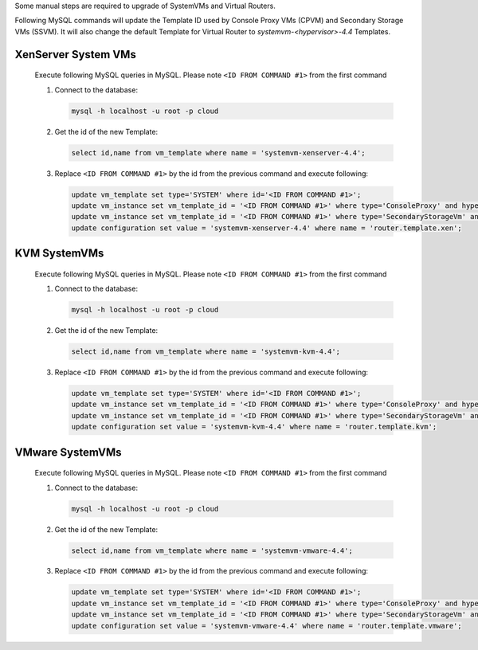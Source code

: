 .. Licensed to the Apache Software Foundation (ASF) under one
   or more contributor license agreements.  See the NOTICE file
   distributed with this work for additional information#
   regarding copyright ownership.  The ASF licenses this file
   to you under the Apache License, Version 2.0 (the
   "License"); you may not use this file except in compliance
   with the License.  You may obtain a copy of the License at
   http://www.apache.org/licenses/LICENSE-2.0
   Unless required by applicable law or agreed to in writing,
   software distributed under the License is distributed on an
   "AS IS" BASIS, WITHOUT WARRANTIES OR CONDITIONS OF ANY
   KIND, either express or implied.  See the License for the
   specific language governing permissions and limitations
   under the License.

.. sub-section optionally included in upgrade notes.

.. Add following to file when including this manual hotfix
   .. _manual_hotfix:

   Manual hotfix for systemvm upgrade
   ----------------------------------
   
   .. include:: _sysvm_restart.rst
.. End of include example

Some manual steps are required to upgrade of SystemVMs and Virtual Routers.

Following MySQL commands will update the Template ID used by Console Proxy VMs (CPVM)
and Secondary Storage VMs (SSVM). It will also change the default Template for
Virtual Router to *systemvm-<hypervisor>-4.4* Templates.


XenServer System VMs
^^^^^^^^^^^^^^^^^^^^

   Execute following MySQL queries in MySQL. 
   Please note ``<ID FROM COMMAND #1>`` from the first command

   #. Connect to the database:

      .. code-block:: bash

         mysql -h localhost -u root -p cloud

   #. Get the id of the new Template:

      .. code-block:: mysql

         select id,name from vm_template where name = 'systemvm-xenserver-4.4';

   #. Replace ``<ID FROM COMMAND #1>`` by the id from the previous command and execute following:

      .. code-block:: mysql
 
         update vm_template set type='SYSTEM' where id='<ID FROM COMMAND #1>';
         update vm_instance set vm_template_id = '<ID FROM COMMAND #1>' where type='ConsoleProxy' and hypervisor_type = 'xenserver';
         update vm_instance set vm_template_id = '<ID FROM COMMAND #1>' where type='SecondaryStorageVm' and hypervisor_type = 'xenserver';
         update configuration set value = 'systemvm-xenserver-4.4' where name = 'router.template.xen';


KVM SystemVMs
^^^^^^^^^^^^^

   Execute following MySQL queries in MySQL. 
   Please note ``<ID FROM COMMAND #1>`` from the first command

   #. Connect to the database:

      .. code-block:: bash

         mysql -h localhost -u root -p cloud

   #. Get the id of the new Template:

      .. code-block:: mysql   

         select id,name from vm_template where name = 'systemvm-kvm-4.4';

   #. Replace ``<ID FROM COMMAND #1>`` by the id from the previous command and execute following:

      .. code-block:: mysql

         update vm_template set type='SYSTEM' where id='<ID FROM COMMAND #1>';
         update vm_instance set vm_template_id = '<ID FROM COMMAND #1>' where type='ConsoleProxy' and hypervisor_type = 'KVM';
         update vm_instance set vm_template_id = '<ID FROM COMMAND #1>' where type='SecondaryStorageVm' and hypervisor_type = 'KVM';
         update configuration set value = 'systemvm-kvm-4.4' where name = 'router.template.kvm';


VMware SystemVMs
^^^^^^^^^^^^^^^^

   Execute following MySQL queries in MySQL. 
   Please note ``<ID FROM COMMAND #1>`` from the first command

   #. Connect to the database:

      .. code-block:: bash

         mysql -h localhost -u root -p cloud

   #. Get the id of the new Template:

      .. code-block:: mysql   

         select id,name from vm_template where name = 'systemvm-vmware-4.4';

   #. Replace ``<ID FROM COMMAND #1>`` by the id from the previous command and execute following:

      .. code-block:: mysql

         update vm_template set type='SYSTEM' where id='<ID FROM COMMAND #1>';
         update vm_instance set vm_template_id = '<ID FROM COMMAND #1>' where type='ConsoleProxy' and hypervisor_type = 'vmware';
         update vm_instance set vm_template_id = '<ID FROM COMMAND #1>' where type='SecondaryStorageVm' and hypervisor_type = 'vmware';
         update configuration set value = 'systemvm-vmware-4.4' where name = 'router.template.vmware';
